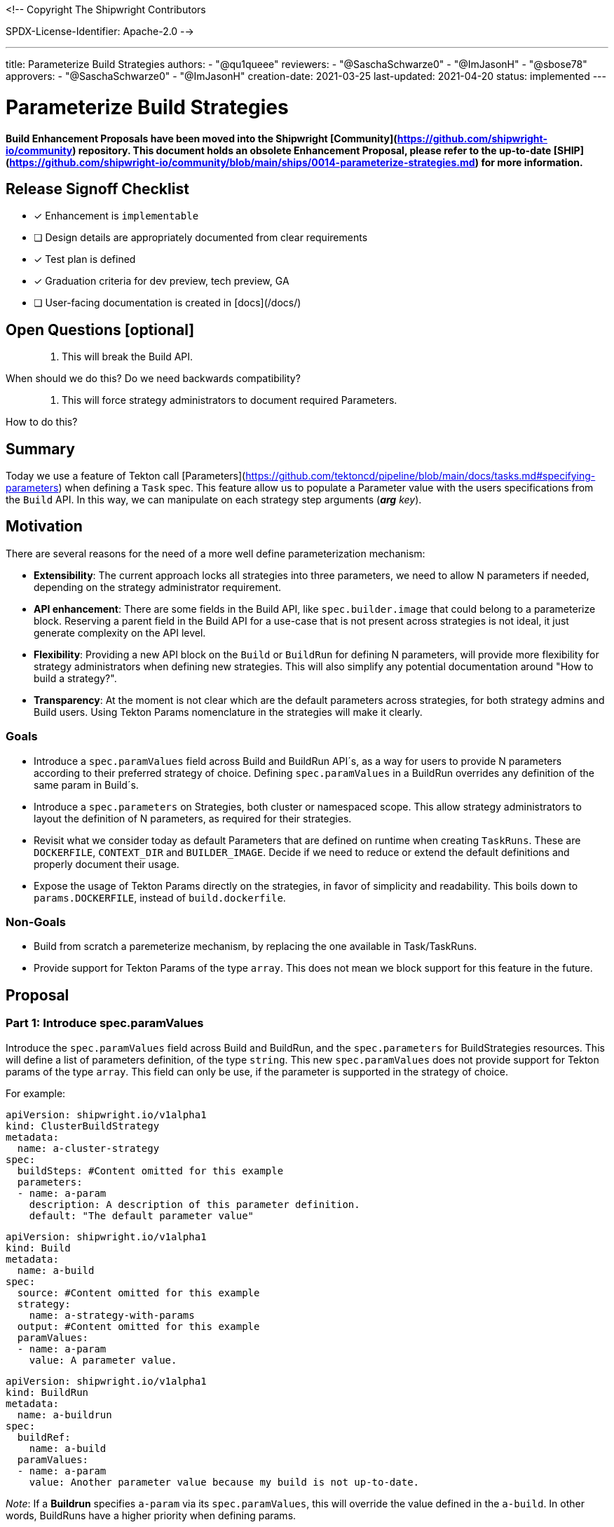 <!--
Copyright The Shipwright Contributors

SPDX-License-Identifier: Apache-2.0
-->

---
title: Parameterize Build Strategies
authors:
  - "@qu1queee"
reviewers:
  - "@SaschaSchwarze0"
  - "@ImJasonH"
  - "@sbose78"
approvers:
  - "@SaschaSchwarze0"
  - "@ImJasonH"
creation-date: 2021-03-25
last-updated: 2021-04-20
status: implemented
---

# Parameterize Build Strategies

**Build Enhancement Proposals have been moved into the Shipwright [Community](https://github.com/shipwright-io/community) repository. This document holds an obsolete Enhancement Proposal, please refer to the up-to-date [SHIP](https://github.com/shipwright-io/community/blob/main/ships/0014-parameterize-strategies.md) for more information.**

## Release Signoff Checklist

- [x] Enhancement is `implementable`
- [ ] Design details are appropriately documented from clear requirements
- [x] Test plan is defined
- [x] Graduation criteria for dev preview, tech preview, GA
- [ ] User-facing documentation is created in [docs](/docs/)

## Open Questions [optional]

> 1. This will break the Build API.

When should we do this? Do we need backwards compatibility?

> 2. This will force strategy administrators to document required Parameters.

How to do this?

## Summary

Today we use a feature of Tekton call [Parameters](https://github.com/tektoncd/pipeline/blob/main/docs/tasks.md#specifying-parameters) when defining a `Task` spec. This feature allow us to populate a Parameter value with the users specifications from the `Build` API. In this way, we can manipulate on each strategy step arguments (_**arg** key_).

## Motivation

There are several reasons for the need of a more well define parameterization mechanism:

- **Extensibility**: The current approach locks all strategies into three parameters, we need to allow N parameters if needed, depending on the strategy administrator requirement.

- **API enhancement**: There are some fields in the Build API, like `spec.builder.image` that could belong to a parameterize block. Reserving a parent field in the Build API for a use-case that is not present across strategies is not ideal, it just generate complexity on the API level.

- **Flexibility**: Providing a new API block on the `Build` or `BuildRun` for defining N parameters, will provide more flexibility for strategy administrators when defining new strategies. This will also simplify any potential documentation around "How to build a strategy?".

- **Transparency**: At the moment is not clear which are the default parameters across strategies, for both strategy admins and Build users. Using Tekton Params nomenclature in the strategies will make it clearly.

### Goals

- Introduce a `spec.paramValues` field across Build and BuildRun API´s, as a way for users to provide N parameters according to their preferred strategy of choice. Defining `spec.paramValues` in a BuildRun overrides any definition of the same param in Build´s.

- Introduce a `spec.parameters` on Strategies, both cluster or namespaced scope. This allow strategy administrators to layout the definition of N parameters, as required for their strategies.

- Revisit what we consider today as default Parameters that are defined on runtime when creating `TaskRuns`. These are `DOCKERFILE`, `CONTEXT_DIR` and `BUILDER_IMAGE`. Decide if we need to reduce or extend the default definitions and properly document their usage.

- Expose the usage of Tekton Params directly on the strategies, in favor of simplicity and readability. This boils down to `params.DOCKERFILE`, instead of `build.dockerfile`.

### Non-Goals

- Build from scratch a paremeterize mechanism, by replacing the one available in Task/TaskRuns.

- Provide support for Tekton Params of the type `array`. This does not mean we block support for this feature in the future.

## Proposal

### Part 1: Introduce spec.paramValues

Introduce the `spec.paramValues` field across Build and BuildRun, and the `spec.parameters` for BuildStrategies resources. This will define a list  of parameters definition, of the type `string`. This new `spec.paramValues` does not provide support for Tekton params of the type `array`. This field can only be use, if the parameter is supported in the strategy of choice.

For example:

```yaml
apiVersion: shipwright.io/v1alpha1
kind: ClusterBuildStrategy
metadata:
  name: a-cluster-strategy
spec:
  buildSteps: #Content omitted for this example
  parameters:
  - name: a-param
    description: A description of this parameter definition.
    default: "The default parameter value"
```

```yaml
apiVersion: shipwright.io/v1alpha1
kind: Build
metadata:
  name: a-build
spec:
  source: #Content omitted for this example
  strategy:
    name: a-strategy-with-params
  output: #Content omitted for this example
  paramValues:
  - name: a-param
    value: A parameter value.
```

```yaml
apiVersion: shipwright.io/v1alpha1
kind: BuildRun
metadata:
  name: a-buildrun
spec:
  buildRef:
    name: a-build
  paramValues:
  - name: a-param
    value: Another parameter value because my build is not up-to-date.
```

_Note_: If a **Buildrun** specifies `a-param` via its `spec.paramValues`, this will override the value defined in the `a-build`. In other words, BuildRuns have a higher priority when defining params.

### Part 2: Runtime Parameters

As mentioned in the Goals section, we currently define three parameters that can be constructed on runtime, also know as _runtime parameters_ or _system parameters_. System parameters are define during runtime, on the creation of a Taskrun, where the parameter definition and the parameter value mapping takes place. These runtime parameters are:

- DOCKERFILE
- CONTEXT_DIR
- BUILDER_IMAGE (_optional: It only take place if the spec.builder.image is defined_)

This EP propose to stop using `BUILDER_IMAGE` as a runtime Parameter but rather to delegate its definition to user of N strategy. This means `BUILDER_IMAGE` should be defined under `spec.paramValues` in the future.

The list of runtime parameters will then look as follows:

- DOCKERFILE
- CONTEXT_DIR

_Note_: This should not mean we lock-in our runtime parameter, as we move on with the adoption of more tools, we might need to increase the amount of runtime parameters in the future.

Naming conventions around runtime parameters should also be considered, in a way that we can achieve unique names that will allow strategy administrators to understand that they are reserved and cannot be defined on a strategy. This should evolve into:

- `<prefix>-dockerfile`
- `<prefix>-context-dir`

where all runtime parameters should follow particular conventions, as follows:

- Runtime parameter´s name includes a prefix
- Runtime parameter´s name is written with dashes on multiple words
- Runtime parameter´s name are lower-case

### Part 3: Nomenclature changes

As referenced in [issue 694](https://github.com/shipwright-io/build/issues/694), we should remove the internal plumbing we do at runtime to map Build API definition´s in the strategies, in favor of the Tekton nomenclature. For example:

_In the Kaniko strategy `build-and-push` step args:_

Instead of doing:

```yaml
--context=/workspace/source/$(build.source.contextDir)
```

we should do:

```yaml
--context=/workspace/source/$(params.CONTEXT_DIR)
```

### Part 4: Sanity Checks

We will require a sanity check mechanism, in order to validate the quality of the defined user params. This belongs to implementation details, but generic examples are:

- Decide how to handle parameters that have none default and that are not specified at the Build/BuildRun level.
- Validate that the defined parameter in the strategy is not a reserved runtime parameter.
- Validate if the specified user params was defined in the strategy.

### Part 5: Documentation Enhancement

Currently we do not have proper documentation on:

- Tutorials on how to build Strategies.
- Which are the runtime parameters and how they are used.

This ensures that as part of this EP implementation, we can provide a set of documents to fulfill the above missing points.

### User Stories [optional]

Strategy authors will be able to define and document the usage of N parameters in their strategies. Build users will then need to define the required parameter values if they want to opt-in for the usage of certain strategies.

#### As a Build Strategy Administrator I want to parameterize a Dockerfile name, if users name their Dockerfile differently

For [`Buildkit`](https://github.com/moby/buildkit), which is another tool for doing in-cluster builds, the usage of the runtime parameters(DOCKERFILE,CONTEXT_DIR) would not be enough. While for this tool, a user can specify the name of the `Dockerfile` if this is different to "Dockerfile". For an strategy administrator, the usage of the Parameters feature will help to provide support for this specific tooling behaviour.

An strategy admin will require to define the following:

```yaml
---
apiVersion: shipwright.io/v1alpha1
kind: ClusterBuildStrategy
metadata:
  name: buildkit
spec:
  parameters:
  - name: DOCKERFILE_NAME
    description: Name of your Dockerfile inside the DOCKERFILE context
    default: "Dockerfile"
  buildSteps:
  - name: build-and-push
    image: ...
    command:
      - buildctl-daemonless.sh
    args:
      - --debug
      - build
      - --progress=plain
      - --frontend=dockerfile.v0
      - --opt
      - filename=$(params.DOCKERFILE_NAME)
      - --local
      - context=/workspace/source/$(params.CONTEXT_DIR)
      - --local
      - dockerfile=/workspace/source/$(params.DOCKERFILE)
      - --output
      - type=image,name=$(build.output.image),push=true
      - --export-cache
      - type=inline
      - --import-cache
      - type=registry,ref=$(build.output.image)
```

while a user of the above strategy, will require to provide a value for `DOCKERFILE_NAME` if the default is not enough.

```yaml
apiVersion: shipwright.io/v1alpha1
kind: Build
metadata:
  name: buildkit-build
spec:
  source: #Content omitted for this example
  strategy:
    name: buildkit
  output: #Content omitted for this example
  paramValues:
  - name: DOCKERFILE_NAME
    value: "FoobarDockerfile"
```

#### As a Build Strategy Administrator I want to provide a human-readable description for a parameter, so that users of generic clients can get guidance on how to fill parameters; for example the Shipwright CLI can make use of this information

This ensures that we support a `description` field per parameter definition on strategies, so that users have a well-defined guidance on how to populate a parameter.

An strategy admin will require to define the following:

```yaml
---
apiVersion: shipwright.io/v1alpha1
kind: ClusterBuildStrategy
metadata:
  name: buildkit
spec:
  parameters:
  - name: DOCKERFILE_NAME
    description: Name of your Dockerfile inside the DOCKERFILE context
    default: "Dockerfile"
  buildSteps:
  - name: build-and-push
    image: #Content omitted for this example
    command: #Content omitted for this example
    args: #Content omitted for this example
```

_Note_: See the usage of description under the `DOCKERFILE_NAME` parameter definition.

#### As a Shipwright Build user I want to have the flexibility to override parameters definition on my referenced Build

This allow Build users to do parameters values definition override on the BuildRun level. For example:

```yaml
---
apiVersion: shipwright.io/v1alpha1
kind: ClusterBuildStrategy
metadata:
  name: buildkit
spec:
  parameters:
  - name: INSECURE_REGISTRY
    description: Defines if an image should be pushed to an insecure registry
    default: false
  buildSteps:
  - name: build-and-push
    image: ...
    command:
      - buildctl-daemonless.sh
    args:
      - ...
      - --output
      - type=image,name=$(build.output.image),push=true,registry.insecure=$(params.INSECURE_REGISTRY)
      - ...
```

```yaml
apiVersion: shipwright.io/v1alpha1
kind: Build
metadata:
  name: a-build
spec:
  source: #Content omitted for this example
  strategy:
    name: buildkit
  output: #Content omitted for this example
  paramValues:
  - name: INSECURE_REGISTRY
    value: "false"
```

```yaml
apiVersion: shipwright.io/v1alpha1
kind: BuildRun
metadata:
  name: a-buildrun
spec:
  buildRef:
    name: a-build
  paramValues:
  - name: INSECURE_REGISTRY
    value: "true"
```

The above allows a user to opt-in for pushing to an insecure registry, although the referenced Build disables this behaviour.

### Implementation Details/Notes/Constraints [optional]

@ImJasonH already have an implementable prototype via [link](https://github.com/shipwright-io/build/compare/master...ImJasonH:params), which fits this EP.

This implementation requires the [Build API](../../pkg/apis/build/v1alpha1/build_types.go), the [BuildRun API](../../pkg/apis/build/v1alpha1/buildrun_types.go) and the [Strategy API](../../pkg/apis/build/v1alpha1/buildstrategy.go) to support the `params` field.

This implementation also seeks to remove this [logic](https://github.com/shipwright-io/build/blob/master/pkg/reconciler/buildrun/resources/taskrun.go#L35-L49) in favor of simplicity and readability, as mentioned in the GOALS section.

### Risks and Mitigations

- API breaking change when removing the `spec.builder.image`. _Note_: this feature might not be widely adopted so far.

- Strategy administrators require a way to communicate to users the parameters needed for their strategies.

- Not doing this, will lock Shipwright users and Strategy administrators to the current three runtime parameters we define today.

## Design Details

### Test Plan

- This requires new unit and integration tests.

### Graduation Criteria

Should be part of any release before our v1.0.0

### Upgrade / Downgrade Strategy

For a running Shipwright deployment, no change is required. For a running `Build` with a reference to `spec.builder.image` and X strategy, we recommend the `Build` to be recreated after the strategy X is compliant with the builder image parameter, based on the parameter name in order to specify a builder image.

### Version Skew Strategy

N/A

## Implementation History

N/A

## Drawbacks

None

## Alternatives

None at the moment.
